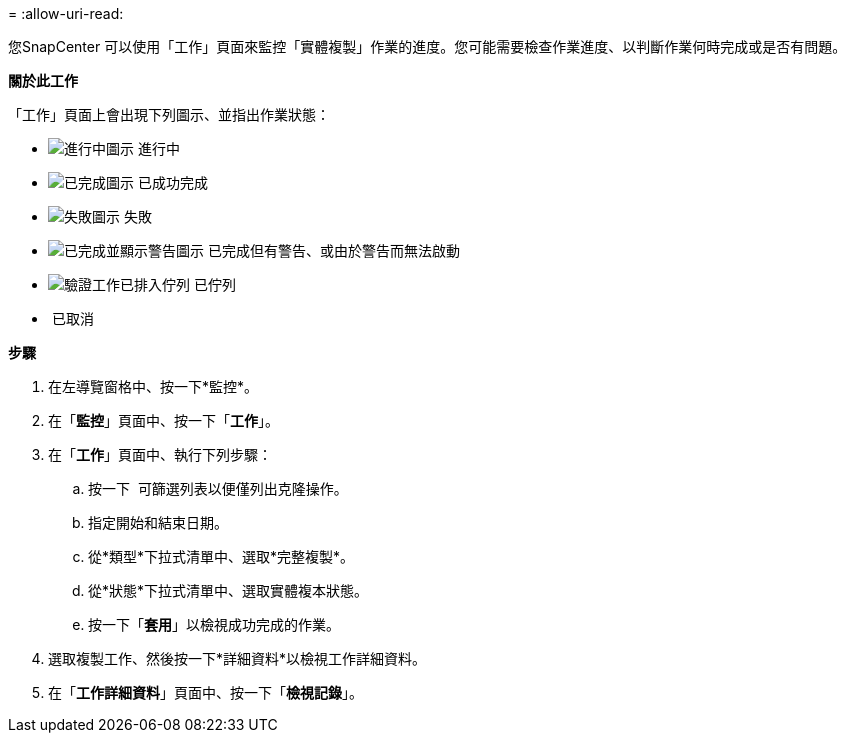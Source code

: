 = 
:allow-uri-read: 


您SnapCenter 可以使用「工作」頁面來監控「實體複製」作業的進度。您可能需要檢查作業進度、以判斷作業何時完成或是否有問題。

*關於此工作*

「工作」頁面上會出現下列圖示、並指出作業狀態：

* image:../media/progress_icon.gif["進行中圖示"] 進行中
* image:../media/success_icon.gif["已完成圖示"] 已成功完成
* image:../media/failed_icon.gif["失敗圖示"] 失敗
* image:../media/warning_icon.gif["已完成並顯示警告圖示"] 已完成但有警告、或由於警告而無法啟動
* image:../media/verification_job_in_queue.gif["驗證工作已排入佇列"] 已佇列
* image:../media/cancel_icon.gif[""] 已取消


*步驟*

. 在左導覽窗格中、按一下*監控*。
. 在「*監控*」頁面中、按一下「*工作*」。
. 在「*工作*」頁面中、執行下列步驟：
+
.. 按一下 image:../media/filter_icon.gif[""] 可篩選列表以便僅列出克隆操作。
.. 指定開始和結束日期。
.. 從*類型*下拉式清單中、選取*完整複製*。
.. 從*狀態*下拉式清單中、選取實體複本狀態。
.. 按一下「*套用*」以檢視成功完成的作業。


. 選取複製工作、然後按一下*詳細資料*以檢視工作詳細資料。
. 在「*工作詳細資料*」頁面中、按一下「*檢視記錄*」。

